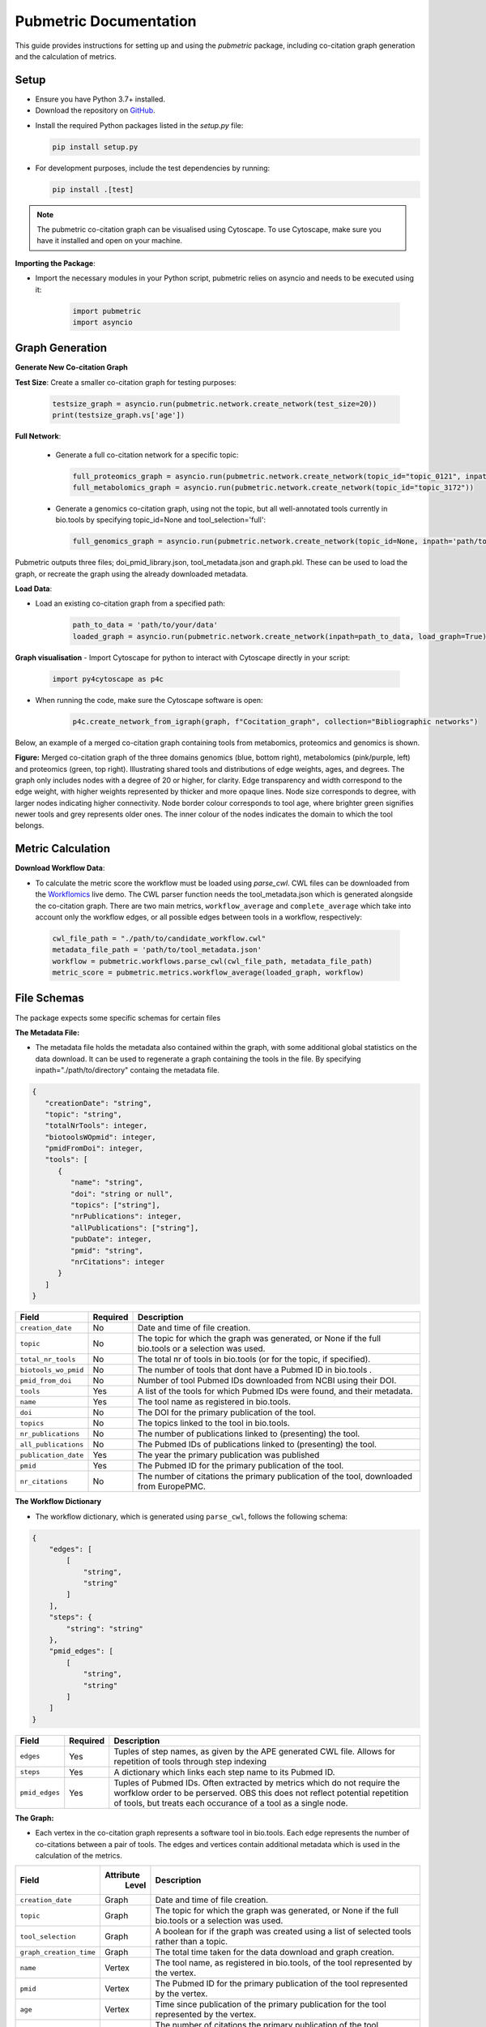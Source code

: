 Pubmetric Documentation
#######################

This guide provides instructions for setting up and using the `pubmetric` package, including co-citation graph generation and the calculation of metrics.

Setup
*****


- Ensure you have Python 3.7+ installed.
- Download the repository on `GitHub`_.

.. _GitHub: https://github.com/Workflomics/workflomics-pubmetric

- Install the required Python packages listed in the `setup.py` file:

  .. code-block:: bash

     pip install setup.py

- For development purposes, include the test dependencies by running:

  .. code-block:: bash

     pip install .[test]

.. note:: The pubmetric co-citation graph can be visualised using Cytoscape. 
   To use Cytoscape, make sure you have it installed and open on your machine.

**Importing the Package**:

- Import the necessary modules in your Python script, pubmetric relies on asyncio and needs to be executed using it:

   .. code-block:: python 

      import pubmetric
      import asyncio

Graph Generation
*****************

**Generate New Co-citation Graph**

**Test Size**: Create a smaller co-citation graph for testing purposes:

   .. code-block:: python

      testsize_graph = asyncio.run(pubmetric.network.create_network(test_size=20))
      print(testsize_graph.vs['age'])

**Full Network**:

   - Generate a full co-citation network for a specific topic:

     .. code-block:: python

        full_proteomics_graph = asyncio.run(pubmetric.network.create_network(topic_id="topic_0121", inpath="path/to/data"))
        full_metabolomics_graph = asyncio.run(pubmetric.network.create_network(topic_id="topic_3172"))

   - Generate a genomics co-citation graph, using not the topic, but all well-annotated tools currently in bio.tools by specifying topic_id=None and tool_selection='full':

     .. code-block:: python

        full_genomics_graph = asyncio.run(pubmetric.network.create_network(topic_id=None, inpath='path/to/data', tool_selection='full'))

Pubmetric outputs three files; doi_pmid_library.json, tool_metadata.json and graph.pkl. These can be used to load the graph, or recreate the graph using the already downloaded metadata.

**Load Data**:

- Load an existing co-citation graph from a specified path:

   .. code-block:: python

      path_to_data = 'path/to/your/data'
      loaded_graph = asyncio.run(pubmetric.network.create_network(inpath=path_to_data, load_graph=True))

**Graph visualisation**
- Import Cytoscape for python to interact with Cytoscape directly in your script:

   .. code-block:: python 

      import py4cytoscape as p4c

- When running the code, make sure the Cytoscape software is open:

   .. code-block:: python
      
      p4c.create_network_from_igraph(graph, f"Cocitation_graph", collection="Bibliographic networks")

Below, an example of a merged co-citation graph containing tools from metabomics, proteomics and genomics is shown. 

.. image:: images/three_domain_merged_cocitation_network.png
   :alt: Merged co-citation graph of the three domains genomics, metabolomics and proteomics. 

**Figure:** Merged co-citation graph of the three domains genomics (blue, bottom right), metabolomics (pink/purple, left) and proteomics (green, top right). Illustrating shared tools and distributions of edge weights, ages, and degrees. The graph only includes nodes with a degree of 20 or higher, for clarity. Edge transparency and width correspond to the edge weight, with higher weights represented by thicker and more opaque lines. Node size corresponds to degree, with larger nodes indicating higher connectivity. Node border colour corresponds to tool age, where brighter green signifies newer tools and grey represents older ones. The inner colour of the nodes indicates the domain to which the tool belongs.

Metric Calculation
******************

**Download Workflow Data**:

- To calculate the metric score the workflow must be loaded using `parse_cwl`. CWL files can be downloaded from the `Workflomics`_ live demo.
  The CWL parser function needs the tool_metadata.json which is generated alongside the co-citation graph.
  There are two main metrics, ``workflow_average`` and ``complete_average`` which take into account only the workflow 
  edges, or all possible edges between tools in a workflow, respectively:

.. _Workflomics: http://145.38.190.48/

   .. code-block:: python

      cwl_file_path = "./path/to/candidate_workflow.cwl"
      metadata_file_path = 'path/to/tool_metadata.json'
      workflow = pubmetric.workflows.parse_cwl(cwl_file_path, metadata_file_path)
      metric_score = pubmetric.metrics.workflow_average(loaded_graph, workflow)

File Schemas
************

The package expects some specific schemas for certain files 


**The Metadata File:**

- The metadata file holds the metadata also contained within the graph, with some additional global statistics on the data download. 
  It can be used to regenerate a graph containing the tools in the file. By specifying inpath="./path/to/directory" containg the metadata file. 

.. code-block:: json

   {
      "creationDate": "string",
      "topic": "string",
      "totalNrTools": integer,
      "biotoolsWOpmid": integer,
      "pmidFromDoi": integer,
      "tools": [
         {
            "name": "string",
            "doi": "string or null",
            "topics": ["string"],
            "nrPublications": integer,
            "allPublications": ["string"],
            "pubDate": integer,
            "pmid": "string",
            "nrCitations": integer
         }
      ]
   }


+-----+-----+-------------------+-----------+--------------------------------------------------------------------------------------------------------------+
|             Field             |  Required | Description                                                                                                  |
+=====+=====+===================+===========+==============================================================================================================+
|        ``creation_date``      |  No       | Date and time of file creation.                                                                              |
+-----+-----+-------------------+-----------+--------------------------------------------------------------------------------------------------------------+
|         ``topic``             |  No       | The topic for which the graph was generated, or None if the full bio.tools or a selection was used.          |
+-----+-----+-------------------+-----------+--------------------------------------------------------------------------------------------------------------+
|     ``total_nr_tools``        |  No       | The total nr of tools in bio.tools (or for the topic, if specified).                                         |
+-----+-----+-------------------+-----------+--------------------------------------------------------------------------------------------------------------+
|     ``biotools_wo_pmid``      |  No       | The number of tools that dont have a Pubmed ID in bio.tools .                                                |
+-----+-----+-------------------+-----------+--------------------------------------------------------------------------------------------------------------+
|     ``pmid_from_doi``         |  No       | Number of tool Pubmed IDs downloaded from NCBI using their DOI.                                              |
+-----+-----+-------------------+-----------+--------------------------------------------------------------------------------------------------------------+
|     ``tools``                 |  Yes      | A list of the tools for which Pubmed IDs were found, and their metadata.                                     |
+-----+-----+-------------------+-----------+--------------------------------------------------------------------------------------------------------------+
|     ``name``                  |  Yes      | The tool name as registered in bio.tools.                                                                    |
+-----+-----+-------------------+-----------+--------------------------------------------------------------------------------------------------------------+
|     ``doi``                   |  No       | The DOI for the primary publication of the tool.                                                             |
+-----+-----+-------------------+-----------+--------------------------------------------------------------------------------------------------------------+
|     ``topics``                | No        | The topics linked to the tool in bio.tools.                                                                  |
+-----+-----+-------------------+-----------+--------------------------------------------------------------------------------------------------------------+
|     ``nr_publications``       | No        | The number of publications linked to (presenting) the tool.                                                  |
+-----+-----+-------------------+-----------+--------------------------------------------------------------------------------------------------------------+
|     ``all_publications``      | No        | The Pubmed IDs of publications linked to (presenting) the tool.                                              |
+-----+-----+-------------------+-----------+--------------------------------------------------------------------------------------------------------------+
|     ``publication_date``      | Yes       | The year the primary publication was published                                                               |
+-----+-----+-------------------+-----------+--------------------------------------------------------------------------------------------------------------+
|     ``pmid``                  | Yes       | The Pubmed ID for the primary publication of the tool.                                                       |
+-----+-----+-------------------+-----------+--------------------------------------------------------------------------------------------------------------+
|     ``nr_citations``          |  No       | The number of citations the primary publication of the tool, downloaded from EuropePMC.                      |
+-----+-----+-------------------+-----------+--------------------------------------------------------------------------------------------------------------+


**The Workflow Dictionary**

- The workflow dictionary, which is generated using ``parse_cwl``, follows the following schema:

.. code-block:: json

   {
       "edges": [
           [
               "string",
               "string"
           ]
       ],
       "steps": {
           "string": "string"
       },
       "pmid_edges": [
           [
               "string",
               "string"
           ]
       ]
   }


+-----+-----+-------------------+-----------+-------------------------------------------------------------------------------------------------------------------+
|             Field             |  Required | Description                                                                                                       |
+=====+=====+===================+===========+===================================================================================================================+
|        ``edges``              |  Yes      | Tuples of step names, as given by the APE generated CWL file. Allows for repetition of tools through step indexing|
+-----+-----+-------------------+-----------+-------------------------------------------------------------------------------------------------------------------+
|         ``steps``             |  Yes      | A dictionary which links each step name to its Pubmed ID.                                                         |
+-----+-----+-------------------+-----------+-------------------------------------------------------------------------------------------------------------------+
|     ``pmid_edges``            |  Yes      | Tuples of Pubmed IDs. Often extracted by metrics which do not require the worfklow order to be perserved.         |
|                               |           | OBS this does not reflect potential repetition of tools, but treats each occurance of a tool as a single node.    |
+-----+-----+-------------------+-----------+-------------------------------------------------------------------------------------------------------------------+

**The Graph:**

- Each vertex in the co-citation graph represents a software tool in bio.tools. Each edge represents the number of co-citations between a pair of tools. 
  The edges and vertices contain additional metadata which is used in the calculation of the metrics. 

+-----+-----+-------------------+-----------+-------------------------------------------------------------------------------------------------------------------+
|             Field             | Attribute | Description                                                                                                       |
|                               |  Level    |                                                                                                                   |
+=====+=====+===================+===========+===================================================================================================================+
|        ``creation_date``      |  Graph    | Date and time of file creation.                                                                                   |
+-----+-----+-------------------+-----------+-------------------------------------------------------------------------------------------------------------------+
|         ``topic``             |  Graph    | The topic for which the graph was generated, or None if the full bio.tools or a selection was used.               |
+-----+-----+-------------------+-----------+-------------------------------------------------------------------------------------------------------------------+
|     ``tool_selection``        |  Graph    | A boolean for if the graph was created using a list of selected tools rather than a topic.                        |
+-----+-----+-------------------+-----------+-------------------------------------------------------------------------------------------------------------------+
|    ``graph_creation_time``    |  Graph    | The total time taken for the data download and graph creation.                                                    |
+-----+-----+-------------------+-----------+-------------------------------------------------------------------------------------------------------------------+
|         ``name``              |  Vertex   | The tool name, as registered in bio.tools, of the tool represented by the vertex.                                 |
+-----+-----+-------------------+-----------+-------------------------------------------------------------------------------------------------------------------+
|     ``pmid``                  |  Vertex   | The Pubmed ID for the primary publication of the tool represented by the vertex.                                  |
+-----+-----+-------------------+-----------+-------------------------------------------------------------------------------------------------------------------+
|        ``age``                |  Vertex   | Time since publication of the primary publication for the tool represented by the vertex.                         |
+-----+-----+-------------------+-----------+-------------------------------------------------------------------------------------------------------------------+
|         ``nr_citations``      |  Vertex   | The number of citations the primary publication of the tool, downloaded from EuropePMC.                           |
+-----+-----+-------------------+-----------+-------------------------------------------------------------------------------------------------------------------+
|         ``degree``            |  Vertex   | The number of edges connected to the vertex.                                                                      |
+-----+-----+-------------------+-----------+-------------------------------------------------------------------------------------------------------------------+
|     ``weight``                |  Edge     | The number of co-citations between a certain pair of tools.                                                       |
+-----+-----+-------------------+-----------+-------------------------------------------------------------------------------------------------------------------+
|     ``inverted_weight``       |  Edge     | The closeness of a pair of tools (inverted number of co-citations between a certain pair of tools.)               |
+-----+-----+-------------------+-----------+-------------------------------------------------------------------------------------------------------------------+

